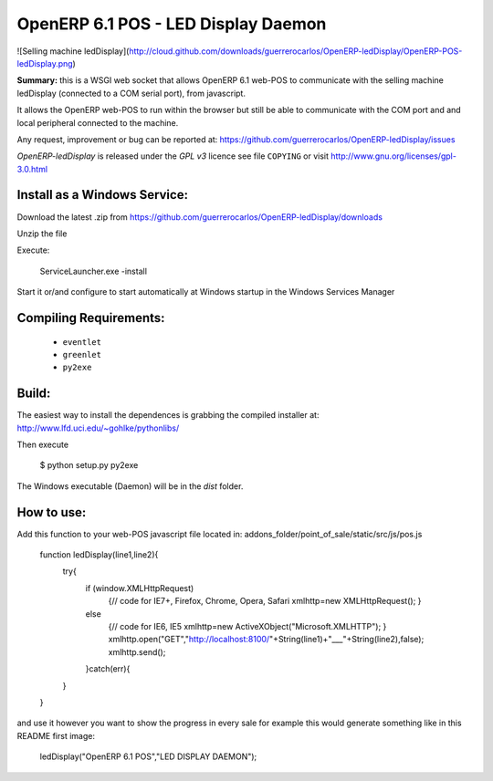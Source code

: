 OpenERP 6.1 POS - LED Display Daemon
===========================

![Selling machine ledDisplay](http://cloud.github.com/downloads/guerrerocarlos/OpenERP-ledDisplay/OpenERP-POS-ledDisplay.png)

**Summary:** this is a WSGI web socket that allows OpenERP 6.1 web-POS to communicate with
the selling machine ledDisplay (connected to a COM serial port), from javascript.

It allows the OpenERP web-POS to run within the browser but still be able to communicate with the COM port and and
local peripheral connected to the machine.

Any request, improvement or bug can be reported at:
https://github.com/guerrerocarlos/OpenERP-ledDisplay/issues

*OpenERP-ledDisplay* is released under the *GPL v3* licence see file ``COPYING`` or visit
http://www.gnu.org/licenses/gpl-3.0.html

Install as a Windows Service:
----------------------------

Download the latest .zip from 
https://github.com/guerrerocarlos/OpenERP-ledDisplay/downloads

Unzip the file

Execute:

    ServiceLauncher.exe -install

Start it or/and configure to start automatically at Windows startup in the Windows Services Manager


Compiling Requirements:
-----------------------

 * ``eventlet``
 * ``greenlet``
 * ``py2exe`` 

Build:
------

The easiest way to install the dependences is grabbing the compiled installer at:
http://www.lfd.uci.edu/~gohlke/pythonlibs/

Then execute  
    
    $ python setup.py py2exe

The Windows executable (Daemon) will be in the *dist* folder.

How to use:
-----------

Add this function to your web-POS javascript file located in:
addons_folder/point_of_sale/static/src/js/pos.js

    function ledDisplay(line1,line2){
            try{
                if (window.XMLHttpRequest)
                  {// code for IE7+, Firefox, Chrome, Opera, Safari
                  xmlhttp=new XMLHttpRequest();
                  }
                else
                  {// code for IE6, IE5
                  xmlhttp=new ActiveXObject("Microsoft.XMLHTTP");
                  }
                  xmlhttp.open("GET","http://localhost:8100/"+String(line1)+"___"+String(line2),false);
                  xmlhttp.send();
                }catch(err){
            }
    }

and use it however you want to show the progress in every sale
for example this would generate something like in this README first image:

    ledDisplay("OpenERP 6.1 POS","LED DISPLAY DAEMON");
